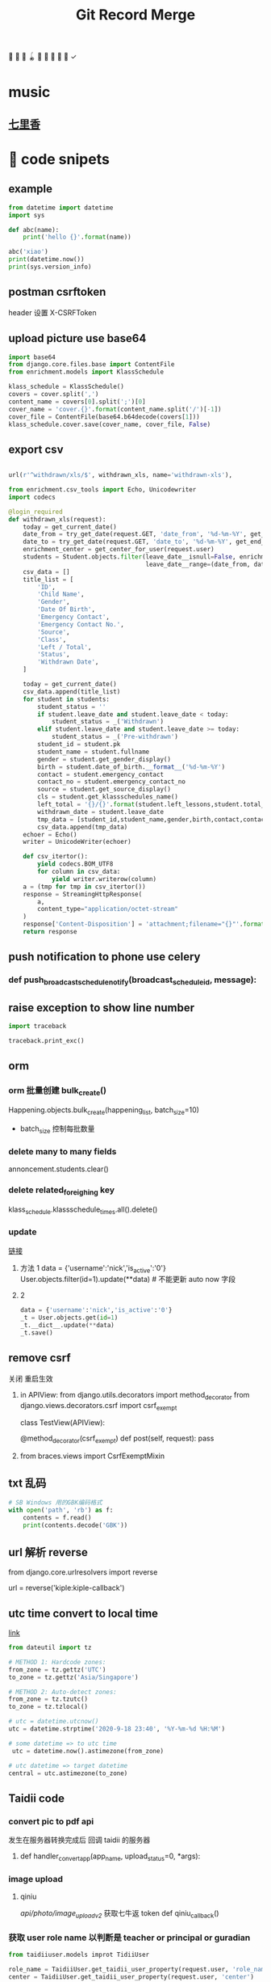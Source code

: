 #+TITLE: Git Record Merge
🚀 🥎 🎾 🪀 🥏 🥊 🎯 🦠 🌈️  ✓
* music 
** [[https://www.youtube.com/watch?v=zvkHSDO5VQ8][七里香]] 
* 🌈️ code snipets
** example
#+BEGIN_SRC python :results output 
from datetime import datetime
import sys

def abc(name): 
    print('hello {}'.format(name))

abc('xiao')
print(datetime.now())
print(sys.version_info)
#+END_SRC

#+RESULTS:
: hello xiao
: 2020-05-01 11:28:47.270706
: sys.version_info(major=3, minor=7, micro=7, releaselevel='final', serial=0)
** postman csrftoken
header 设置
X-CSRFToken

** upload picture use base64
#+BEGIN_SRC python
import base64
from django.core.files.base import ContentFile
from enrichment.models import KlassSchedule

klass_schedule = KlassSchedule()
covers = cover.split(',')
content_name = covers[0].split(';')[0]
cover_name = 'cover.{}'.format(content_name.split('/')[-1])
cover_file = ContentFile(base64.b64decode(covers[1]))
klass_schedule.cover.save(cover_name, cover_file, False)

#+END_SRC

** export csv
#+BEGIN_SRC python

url(r'^withdrawn/xls/$', withdrawn_xls, name='withdrawn-xls'),

from enrichment.csv_tools import Echo, Unicodewriter
import codecs

@login_required
def withdrawn_xls(request):
    today = get_current_date()
    date_from = try_get_date(request.GET, 'date_from', '%d-%m-%Y', get_start_of_month(today))
    date_to = try_get_date(request.GET, 'date_to', '%d-%m-%Y', get_end_of_month(today))
    enrichment_center = get_center_for_user(request.user)
    students = Student.objects.filter(leave_date__isnull=False, enrichment_center=enrichment_center,
                                      leave_date__range=(date_from, date_to)).order_by('-leave_date').distinct()
    csv_data = []
    title_list = [
        'ID',
        'Child Name',
        'Gender',
        'Date Of Birth',
        'Emergency Contact',
        'Emergency Contact No.',
        'Source',
        'Class',
        'Left / Total',
        'Status',
        'Withdrawn Date',
    ]

    today = get_current_date()
    csv_data.append(title_list)
    for student in students:
        student_status = ''
        if student.leave_date and student.leave_date < today:
            student_status = _('Withdrawn')
        elif student.leave_date and student.leave_date >= today:
            student_status = _('Pre-withdrawn')
        student_id = student.pk
        student_name = student.fullname
        gender = student.get_gender_display()
        birth = student.date_of_birth.__format__('%d-%m-%Y')
        contact = student.emergency_contact
        contact_no = student.emergency_contact_no
        source = student.get_source_display()
        cls = student.get_klassschedules_name()
        left_total = '{}/{}'.format(student.left_lessons,student.total_lessons)
        withdrawn_date = student.leave_date
        tmp_data = [student_id,student_name,gender,birth,contact,contact_no,source,cls,left_total,student_status,withdrawn_date]
        csv_data.append(tmp_data)
    echoer = Echo()
    writer = UnicodeWriter(echoer)

    def csv_itertor():
        yield codecs.BOM_UTF8
        for column in csv_data:
            yield writer.writerow(column)
    a = (tmp for tmp in csv_itertor())
    response = StreamingHttpResponse(
        a,
        content_type="application/octet-stream"
    )
    response['Content-Disposition'] = 'attachment;filename="{}"'.format("withdrawn.csv")
    return response

#+END_SRC
** push notification to phone use celery
*** def push_broadcast_schedule_notify(broadcast_schedule_id, message):
** raise exception to show line number
#+BEGIN_SRC python
import traceback

traceback.print_exc()

#+END_SRC
** orm
*** orm 批量创建 bulk_create()

Happening.objects.bulk_create(happening_list, batch_size=10)
+ batch_size 控制每批数量
  
*** delete many to many fields
# 这种方法只适用于 many to many 关系，并且 through 使用的是自己指定的 model 中间表
annoncement.students.clear()
*** delete related_foreighing key
klass_schedule.klassschedule_times.all().delete()

*** update
[[https://juejin.im/post/5b588b656fb9a04fba6e8681][链接]]
# json 更新  
1. 方法 1
    data = {'username':'nick','is_active':'0'}
    User.objects.filter(id=1).update(**data)   # 不能更新 auto now 字段
2. 2
   #+BEGIN_SRC python
    data = {'username':'nick','is_active':'0'}
    _t = User.objects.get(id=1)
    _t.__dict__.update(**data)
    _t.save() 

   #+END_SRC

** remove csrf
关闭 重启生效
1. in APIView:
   from django.utils.decorators import method_decorator
   from django.views.decorators.csrf import csrf_exempt

   class TestView(APIView):

       @method_decorator(csrf_exempt)
       def post(self, request):
           pass
2. from braces.views import CsrfExemptMixin

** txt 乱码
#+BEGIN_SRC python :results output
# SB Windows 用的GBK编码格式
with open('path', 'rb') as f:
    contents = f.read()
    print(contents.decode('GBK'))

#+END_SRC

** url 解析 reverse
from django.core.urlresolvers import reverse

url = reverse('kiple:kiple-callback')

** utc time convert to local time
[[https://stackoverflow.com/questions/4770297/convert-utc-datetime-string-to-local-datetime][link]]
#+BEGIN_SRC python
from dateutil import tz

# METHOD 1: Hardcode zones:
from_zone = tz.gettz('UTC')
to_zone = tz.gettz('Asia/Singapore')

# METHOD 2: Auto-detect zones:
from_zone = tz.tzutc()
to_zone = tz.tzlocal()

# utc = datetime.utcnow()
utc = datetime.strptime('2020-9-18 23:40', '%Y-%m-%d %H:%M')

# some datetime => to utc time
 utc = datetime.now().astimezone(from_zone)

# utc datetime => target datetime
central = utc.astimezone(to_zone)

#+END_SRC

** Taidii code
*** convert pic to pdf api
发生在服务器转换完成后 回调 taidii 的服务器
**** def handler_convert_app(app_name, upload_status=0, *args):
*** image upload
**** qiniu
/api/photo/image_upload_v2/    获取七牛返 token
def qiniu_callback()

*** 获取 user role name 以判断是 teacher or principal or guradian
#+BEGIN_SRC python
from taidiiuser.models improt TidiiUser

role_name = TaidiiUser.get_taidii_user_property(request.user, 'role_name')
center = TaidiiUser.get_taidii_user_property(request.user, 'center')

#+END_SRC

#+RESULTS:

*** enrichemt 通过 klassschedule 获取学生
#+BEGIN_SRC python
klass_schedule = list(KlassSchedule.objects.filter(Q(date_to=None)|Q(date_to__gte=today), 
                                date_from__lte=today, center=happening.center).values_list('id', flat=True).distinct())
sk_schedule = list(StudentKlassSchedule.objects.filter(Q(end_date=None)|Q(end_date__gte=today), enroll_date__lte=today, 
                            klassschedule__in=klass_schedule).values_list('id', flat=True).distinct())
students = Student.objects.filter(student_klassschedules__in=sk_schedule).distinct()

# 另一种
student_classes = StudentClass.objects.filter(Q(student__leave_date__isnull=True) | Q(student__leave_date__gte=today),
                        klass__in=classes, student__enter_date__lte=today) \
                    .exclude(Q(student__enrollment_form__status__in=(0, 1, 4, 6)) | \
                        Q(student__enrollment_form__status=5, student__student_graduation__graduation_date__lt=today)) \
                    .values("student__fullname", "student__id", "klass__name", "klass__id").distinct()

#+END_SRC
*** 拼接 photo url 适配七牛或亚马逊 get_photo_url
from gallery.helper import get_photo_url
*** celery
celery 定时任务： beat
异步任务： worker

**** 命令
celery -A taidii purge  
celery -A taidii worker -l debug
celery beat -A taidii -l debug
**** [[https://www.jianshu.com/p/a556cac5bf7d][中文文档]]
**** 技巧记录
+ task 参数
    #+BEGIN_SRC python
    @task(bind=True)
    def do_job(self, path):
        cache.set(self.request.id, operation_results)

    # 指定bind=True 时,有 self 参数， self.request.id 就是当前 task 的id

    # 结束任务 使用
    # celery-task-tigger
    # app.control.revoke('task_id')

    # celery 3.1
    >>> from proj.celery import app
    >>> app.control.revoke(task_id)

    from celery.task.control import revoke
    revoke(task_id, terminate=True)

    #+END_SRC
+ add.apply_async() 参数
  http://docs.jinkan.org/docs/celery/userguide/calling.html#eta-and-countdown
  ETA and countdown

  expires=60 允许等待最大时长
*** sql 速度 bar
    # from django.shortcuts import render
    # template_name = 'accounts/login.html'
    # return render(request, template_name, {})

* 🌈️ 理解
** 对 GenerateViewset 的理解
action 加分页 paginate
#+BEGIN_SRC python

page = self.paginate_queryset(instances)
if page is not None:
    return Response(StudentAssignmentSerializer(page, many=True).data)
return Response(StudentAssignmentSerializer(instances, many=True).data)

#+END_SRC
** 对 serializer 的理解
参数：
Serializer(instance, data={}, files=request.FILES, partial=True)
- 没有实例 就是创建
- partial 允许部分更新
serializer = Serializer()
vaid = serializer.is_valid()   
if vaid:
    serializer.save()
    data = serializer.data # serializer.validated_data
else:
    err = serializer.errors
# 保存
serializer.save()
# 保存额外参数
serializer.save(owner=request.user)

    
* 🥏 pull request record
** hq happenings
*** https://github.com/Taidii/taidiiv2/pull/7161
** online teaching
*** https://github.com/Taidii/taidiiv2/pull/7208/commits

** feature/zoomintegration
** feature/myobChanges_992  			dev: ✅
myob 导出改动
** feature/merchandise_translate_1021
- [Enrichment] 翻译 [Mentalmatics] 路径：Resource Management - Merchandise Management(翻译上一页 下一页)
- dev: ✅
** feature/enrichmentFinanceAddRefundList_974  📍
- dev: ✅
*** DONE 还需要加个 refund 号码 没做
*** DONE void 功能
*** DONE refund no. 不显示
*** 
*** [?] credit no 显示有问题？？
** feature/studentAttendanceAddRemarks_994 
*** dev: ✅
*** 机构 Student Attendance 模块中，在 Remarks 栏和 Action 栏中间加入新的一栏，叫做 Additional Remarks， 可以进行修改
*** 更新 使用 js + form 模版 + ajax 通信  重定向 url  location.search
** feature/physicalTestTranslation   dev_cn: ✅
*** 基本问题
- 需要权限 physical 开头
- 需要 dev.cn database   账号：demo china_cn
- 英文排版有问题
- [[http://localhost:8000/physicaltest-report/overall/analysis/]]
*** 技巧记录
#+BEGIN_SRC python
from django.utils import translation

# 获取当前语言
translation.get_language()

# 激活某种语言的翻译
user_language = "en_US"
translation.activate(user_language)

# 需国际化的代码用这个， html 用 trans 包裹， js 用 gettext()
from django.utils.translation import ugettext_lazy as _

#+END_SRC
*** database 里面的翻译： 
**** physicaltest_physicalcategory
| name          | eng                                         | measure |
|---------------+---------------------------------------------+---------|
| "身高"        | "Height",                                   |         |
| "体重"        | "Weight"                                    |         |
| "立定跳远"    | "Standing Long Jump",                       |         |
| "网球抛掷"    | "Tennis Ball ThrowStanding Long Jump",      |         |
| "10 米折返跑" | "10-meter Shuttle Run",                     |         |
| "坐位体前屈"  | "Sitting Body Flexion10-meter Shuttle Run", |         |
| "平衡木"      | "Balance Beam",                             |         |
| "双脚连续跳"  | "Skip Jump",                                |         |
**** physicaltest_guardiansuggestion 
- 空的
**** physicaltest_InterventionPlan 
*** report pdf url
- physicaltest.views.student_report_pdf(
- student_report_for_print(       /这个就是导出 html 的模版/
- http://localhost:8000/physicaltest-report/student_report_for_print/87661/267/

** feature/myobChanges    🌈️update  dev: ✅
** feature/edg_feature      新的 edg 合并到 master 后的 
*** old branch
feature/new_EDG_task
**** feature/1783_zpj_hq_calendar    hq 增加 event  这个可以用 ✅
**** feature/1784_stock_page
**** feature/XQ_1564_block_close_date   换课/补课时，屏蔽学校关闭的日期

*** TODO resource management enrichment 权限有问题
- 本地没有权限也可以访问 setting  ，未发现问题
*** 一张 excel 表格需要做 
**** TODO grading exam 左边标签不显示
**** TODO hq 日历权限

*** migration file record 
- finance/migrations/0067_auto__add_field_centerfinance_bold.py
- resourcemanagement/migrations/0021_auto__add_packagehistory__add_package__add_itempackage.py
- students/migrations/0025_auto__add_field_student_referral.py  
** feature/hq_discountCreateChanges_1041  dev: ✅
SCHEDULED: <2020-03-22 Sun 14:00>
- [Finance] 统一 HQ 与 Centre 的创建 Discount 页面[GEH]
** feature/estore     ️🚀 🎯 🦠  benny use GenericViewSet
** feature/hq_happenings      hq 切换学校显示数据 (🎯 celery async)
- 新增 hq_happenings & annoncement
- create update 接口更新
- 之前的学校不能筛选出来当前 hq create 的数据
*** api 接口
创建 happenings   /happenings/center/create/    	happenings.views.HappeningCreateView
创建 annoucement  /announcement/create/         announcement.views.AnnouncementCreateView

*** DONE 不影响之前数据
*** permission record
- {% if user|hq_has_permission:'happenings' or user|hq_has_permission:'announcement' or user|hq_has_permission:'survey' %}
- app_name = 'happenings'
  permission_name = 'manage'
  
*** summary

**** upload file convert 后回调保存问题
taidii/convert/views.py
def save2happening(center_id, db_name, db_id, file_url, image_list, upload_status=Happening.ING):
** feature/diilearn
** feature/hq_enrichment_report_1105
*** 权限
 is_hq_permission_enable
enrolment:enrolment_student_report
** feature/mindStretcher_multipleLoginForTeacher_1143
+ 步骤：
  1. 登录时知道 可以切换多机构账号
  2. 新 API， 切换机构时，返回那个学校的 token
*** DONE 消息推送
Commbook and happenings announcement
  
*** KILL center.logo.url  不安全
hq 发 teacher announcement
多机构 完美 自动跳转
*** DONE 连锁 teacher 发消息标记 center name

** feature/financeDiscountScript_1134
用 admin 账号登录后台 能看到 script 栏
*** api
/backendmanageplatform/script/searchcenterfromid/	backendmanage.views.SearchCenterFromId	backendmanage:search-center-from-id
http://localhost:8000/backendmanageplatform/script/copycenterpermission/
CalculateDiscountAPI
*** DONE 刷回脚本
** kiple epayment
*** 思路
**** 请求 支付 api， 包含处理返回值
**** 回调 api, 异步调用
***** 会进行 6 次 calback， 如果收到返回 200 请求则停止 callback
**** 字段记录
***** 由我们生成的标记字段(请求带上，kaple 反回给我们的时候用)
ord_mercID          配置里面的 id
ord_mercref         order ref   用来标记货物
ord_totalamt        order total  
***** 请求必须字段
ord_date
ord_totalamt
ord_gstamt   0.00   （请求不同）
ord_shipname
ord_mercref             Order Ref
ord_mercID
ord_returnURL       请求成功跳转回我们也页面
merchant_hashvalue     = "{}.{}.{}.{}".format(merchant_secret, ord_mercID, ord_mercref, ord_totalamt(取消小数点) ) 
ord_key 和上面一样 回调用的 多一个  returncode 

*** feature/kiple   1158   dev: ✅
**** api 记录
for finance invoice
+ financev2.rest.views get_epayment_credentials()
+ epayment.helpers get_center_epayment_name_list()

for the estore and parent center course. its different
currently it only support only OCBC Paynow  so will need to update the api and support compatibility
+ estore.rest.views.EStoreOrderViewset  get_ocbc_payment_info()

callback:
+ eghlpaymentmy.rest.views.eghl_my_callback
+ or ocbcpaynow.rest.views.ocbc_paynow_credits_notification    # for estore
        generate_ocbc_paynow_receipt()
**** 问题
1. 这个方式安全吗？ 中间人攻击就完蛋了啊
   secret 中间人不知道
2. 重复支付的问题，
3. generate_receipt successlog 没生成
   

** imp/diilearnChangeClassName_1174
【diilearn】以前补习机构创建课程，哪怕有了学生，这个课程的名称还是可以改的，现在新开发的直播课程，不可以了


** imp/resourceManagementAccess_1178
    废弃
** feature/saleExportFollowUp_1200
[Enrichment] Sale - Potential Customer - Follow Up 中增加导出按钮	
** hotfix/OnlineCourseSwitch
** imp/happeningsName_1213  master:✅
** feature/saleFilterLeftLession_1201  dev: ✅   pr: ✅
** imp/FianceStudentDefalutValue_1203  def: ✅

** feature/GroupChartNotification_850    dev: ✅  master： ✅
CommbookViewSet      单个 commbook
GroupMessagesViewSet   群聊
*** 有 migration 需要注意
*** 问题
需要排除本人

** imp/cameraScheduleSettings_131     🚀 对 serializer 的理解   master: ✅
*** DONE update camera 接口
*** TODO camera app list api
*** 记录问题

**** 如果 migration 出问题
1. 删除 cameraSettings 里面所有内容
2. migtation 逻辑是先删除表 再新建表
3. 所有数据都没了？？？？？？
** feature/nl_courseact_livecourse    parentcenter live course
*** 记录
以前的 添加 broadcastschedule task
AddClassAjaxView
UpdateClassAjaxView
** feature/nl_courseact_livecourse  parent center online course 
** feature/safeEntry_1272   diibear 考勤    ⚠️ bug！ 🥊
Center Misc Settings:
    centers/settings/miscconfig.html
    centers.views.CenterMiscView()
diilight 考勤接口:
    /api/attendance/
    /api/student/%@/attendance_day/     StudentViewSet
model:
   StudentDailyOverview 
   StudentAttendance
 
/api/student/safe_entry/
** imp/courseactPayment   courseact 特殊学校购买
** hotfix/groupChat
** hotfix/hq_happenings_1236
share_hq_announcement
share_hq_happenings
** imp/deleteStudentFromCourse_1269
** hotfix/singleInvoice_1289   dev:✅
** feature/healthyForm_1294
健康申报
diibot create api: VisitorViewSet
设置： HealthRemarksView
** imp/pdf_14_1286
** hotfix/ADVCalculate_1333
sale/student_class/delete/
/sale/student_class/delete/	sale.views.DeleteStudentClassAjaxView
** feature/homework_1313
*** [[https://documenter.getpostman.com/view/4243392/T17KdS1m?version=latest][文档]]
*** DONE 家长端 可以看到的课程列表
** 1366 🔔显示消息不一致
** feature/mindstrecher_1445
teacher 错账号切换
https://zhuanlan.zhihu.com/p/76795134
【Mindstretcher】Same user name to multiple center  多账号切换 web 端
# 切换 session  多账号切换
sf_teacher = self.salesforce_teachers[1]
from django.contrib.auth import login
sf_teacher.user.backend = 'django.contrib.auth.backends.ModelBackend'
login(request, sf_teacher.user)
**  feature/myob_1403
    imports.views.StudentView
** hotfix/exportPDF_1405
** feature/studentProfileImport_1396
Import past student info and withdrawn students info
enrollment.models.Statistics  通过这个表记录 历史有 withdraw 后来又入学的
*** 改动了工具函数， 查 withdraw 学生的
  EnrollmentFormManager   _get_form_list
*** 改动
# def get_simple_content(self, force=False):
** feature/estorepayment_xq
ocbc dev-new  注释内容：
    ~/Documents/taidi/taidiiv2/taidii/ocbcpaynow/rest/views.py   :96   :68

** hotfix/surveyTotalNumber_1351
SurveyViewResultView
survey/survey_result.html
/api/surveys/3681/results   SurveyViewSet  result()

** feature/exportQRcodeForTeacher_1490
[zenaco] export QR code for teacher on V2
- diilight QRcode api: api/attendance/qrcode/  teacher_guardian_qrcode

- then for the pdf export you can refer to the student qr code export
    Settings -> Class -> Select 1 Class -> Export QRcodes -> Select student -> Export Student Card / Export GGuardin Qrcodes

- ShowGuardiansQrcodeView  student view
  barcodes/guardians_qrcode.html

- generate qrcode: GenerateQrcode

- export  pdf use canvas
  export_portfolio_pdf()
  
*** tips:
使用 reportlab canvas generate QRcode
** feature/medicineAddTime_1408
喂药时间提示和签字
*** MedicationRequestViewsets /parent_add_requests/ 
/api/medication/medication_record/%@/show_records/
定时 settings：575
pushByTime()

*** TODO 需要 remove celety task code

** feature/preschoolHomework_1349
幼儿园 作业模块
** imp/sale_export
优化代码，之前太卡了
** feature/enroll_hisotry_1328
*** feature/enroll_hisotry_1328_new
1346
增加页面显示 withdraw history
reenroll student 会增加记录 之前的班级 入学，离校日期

** hotfix/import_student
** imp/permissionForDelete_1526
add permission: sale:delete_student
** hotfix/registration_no_1527
/sale/get_next_registration_no/   获取下一个 号码
/sale/student/create/
 /sale/student/enroll/  试课
*** 问题记录
1. 因为 center.registration_no_current_no  这个记录没有更新，每次都靠遍历存在就加 1，所以会号码会重复
** feature/report_VAN_1503
Export UOB VAN report
NascanGiroSetting
*** permission:
    app_name = 'finance'
    permission_name = 'nascan-girosettings'
*** model:
CenterOCBCBankGiroInfo(models.Model):

{% if user|has_permission:'finance:nascan-van-report' %}

** imp/export_attendance_1517
在 Student Attendance - Export attendance - Excel 格式导出的所有 excel 报表中，添加一个 All 标签页，显示所有学生。其他分班显示的不改动。
/reports/attendance/student/attendancelist/month/0/xls/       reports.views_attendance.student_monthly_attendance_list_xls
** imp/attendance_rate_export_1518
 出勤率报表优化 [Nascans]
*** 🌈页面增加 input 动态显示 是否显示  input
** imp/program_type_1533
改动 student program_type
同步需要改动的：model：
help to update 
Model 
    Finance.HQLevelDiscount
    Finance.CenterItemProgramType
    Student.StudentProgramType

** hotfix/staff_private_attendance_1532
没有的：
url: http://localhost:8000/staffs/private/   attendance 选项
staffs.views.private_profile()
staffs/private_profile.html
这个是通过接口请求的
api/staff/21132/attendances/?date_from=03-08-2020&date_to=06-08-2020    staffs.rest.views.StaffProfileViewSet
有的：
attendance.views.teacher_list
attendance/teacher_list.html
** feature/nascans_registration_form_1387
center.custom_field_names('acknowledgement')}  CenterCustomFieldName   acknowledgement
premission:
    # registration:nascans_enrollment
    enrolment:nascans_enrollment
    
*** TODO  每个字段数据库成功保存
*** TODO  acknowledgement 是否可以替换
*** 1388
permission
{% if user|has_permission:'enrolment:nascans_with_primary' %}
少数学校需要加这个权限 来显示 primary scholl 字段


** 权限设置 assignment nascans
DiilightAppMenu
DiilightAppModules    Nascans Assignment
** imp/gradingExam_1561
json
#+BEGIN_SRC json
grade_json: "{"MA1_id":"174","MA1_name":"DAN","mark0":"135","MA2_id":"157","MA2_name":"Grade 1","mark1":"125","AA1_id":"31","AA1_name":"Grade 1","mark2":"90","mark3":"100","mark4":"105","AA2_id":"","AA2_name":"--","mark5":"0","mark6":"0","mark7":"0","Aural_id1":"4","Aural_name1":"4","Aural_id2":"3","Aural_name2":"3","mark8":"3","remarks_name":"MA DAN 6"}"

#+END_SRC

** feature/add_class_history
1346
permission:
    {% if user|has_permission:'students:view-history' %}
**  imp/myob_1541
** hotfix/enrollment_statistics
** imp/export_student_attendance_1563  dev:✅
添加 All 标签在导出报表中 [Nascans]
** hotfix/diilight_student_list_1587 dev:✅
diilight student list 列表 显示不一致

** hotfix/attendance_export_1608
** imp/sale_list_1581
** feature/sendEmail_1619
SettingEmailConnection
** imp/myob_1768  dev:✅
** imp/giro_export_1773   dev:✅
从 excel 中导入数据
Add a Mandate ID column in the excel file for import [Nascans]  
/finance/settings/nascan-giro/import     finance.views_settings.ImportNascanGiroView
ImportNascanGiroView
** imp/addPermission_1574   dev:✅
Give access right for staff account to create event types [Nascans]
*** permission:
+eventcalendar:update+  
calendar_event:create_event_type
description: calendar event type update/edit/delete	

** imp/Rename_finance_1576   dev:✅
** imp/accident_record_1586
Accident Record 优化 [ASH]
"Responsible" 改成 "Teacher in-charge"
Accident Type 加入新选项 "Others"，选择后允许用户自己填写内容。
缺少 “Class” 字段。虽然是选择了班级后再添加记录，但无论是网页端还是导出版，表格中都没有体现出班级。
Student Attendance - All - Accident Record 页面中也应添加一个 Export 按钮，到处全校所有班级的记录。并允许选择起止月份。

student_accident_report
#+BEGIN_SRC python

current_year = center.get_academic_year_for_date(today)
from courseact.rest.helper import get_class_for_center
#+END_SRC

** imp/finance_export_template_1536
** aging_report_1585
/reports/finance/outstanding/xls/?report=true&invoice=190868,209552
** hotfix/resourceManagementStockIn_1802
resourcemanagement/categorymanager/category_list.html
*** url:
hq stock out
/hq/category/stock/out/    hq.views_resourcemanagement.CategoryStockOut
** imp/withdrawnReport_1799
** hotfix/receiptAmount_1570
receipt total amount 必须填一个非零的才能提交
finance/receipt_create.html

** feature/hq_jsreport_excel_1549
纯 js 操作 excel
*** 必要条件
<script lang="javascript" src="https://cdnjs.cloudflare.com/ajax/libs/xlsx/0.16.8/xlsx.core.min.js"></script>
<script src="https://unpkg.com/xlsx/dist/xlsx.full.min.js"></script>
hq/finance/center_royalty_report.html

*** permission
Finance:hq-advance-payment-report
*** tips
sheetjs 操作 excel
**** 资料

***** sheetjs
****** [[https://www.cnblogs.com/liuxianan/p/js-excel.html#%E8%87%AA%E5%B7%B1%E6%89%8B%E5%86%99%E4%BB%A3%E7%A0%81%E7%94%9F%E6%88%90][小茗同学]]
****** [[https://github.com/SheetJS/sheetjs#installation][github]]
****** https://www.yuque.com/siri/occp17/cin6tg
***** XMLHttpRequest
****** [[https://stackoverflow.com/questions/48969495/in-javascript-how-do-i-should-i-use-async-await-with-xmlhttprequest][async/await with XMLHttpRequest]]
** imp/outstanding_1828
** imp/sale_1803
1803 1804 1800
** hotfix/grading_exam_1834
*** urls:
ExamGradeViewSet
show_grade
** imp/myob_1827
** feature/kidz_myob_1826
** feature/reply_slip_1389
+ permission
  enrolment:nascans_enquiry
  - finance:nascans_payment_settings
nascans enrollment form 流程
*** TODO enquiry 流程 [3/3]
- [X] 外链接填写表单 
- [X] detail 展示填写信息
- [X] email parent the online registration form with fixed information
*** TODO registration 流程 [4/5]
- [X] 必填项 红色
- [X] 可以上传头像图片
- [X] 几个字段的增加修改;加一个 link
- [X] 新加 2 个 page 页面 在付钱之后
  + [X] payment agrement
  + [X] medical declaration
- [ ] 二维码支付
*** 要点记录
+ 一旦 用了 registration ， enquirer 里面就应该看不到了
*** url 记录
**** 第一个 url
	enrollment.views_enroll.NascansCreateStudentAjaxView
**** 第二个 url parents particular
+ 页面：
    enrollment.views_enroll.NascansEnrollmentParentView
+ ajax:
  enrollment:nascans-create-adult    NascansCreateAdultAjaxView
*** file record
**** enquire html
enquiry/create_nascans_public.html
*** TODO 潜在的问题
- [ ] ic 重复的问题， 只有后三位，转成 student 会有 ic 重复的问题
- [ ] registration student form level 字段更新问题
*** ocpc paynow
**** generate qrcode
generate_ocbc_paynow_qr
**** handle payment
ocbcpaynow.rest.views.ocbc_paynow_credits_notification
**** TODO 入学学生接口 可能要改

** hotfix/advancePaymentUpdate
不确定原因
** imp/physicalTest 
 新的 rest api 体测翻译
*** po 文件修改， 还需要做的 编译文件
** imp/nascans_registration
*** DONE whatapp registration link
** TODO myob
** feature/nascans_export_1945
**  TODO hotfix/ns_registration_form

